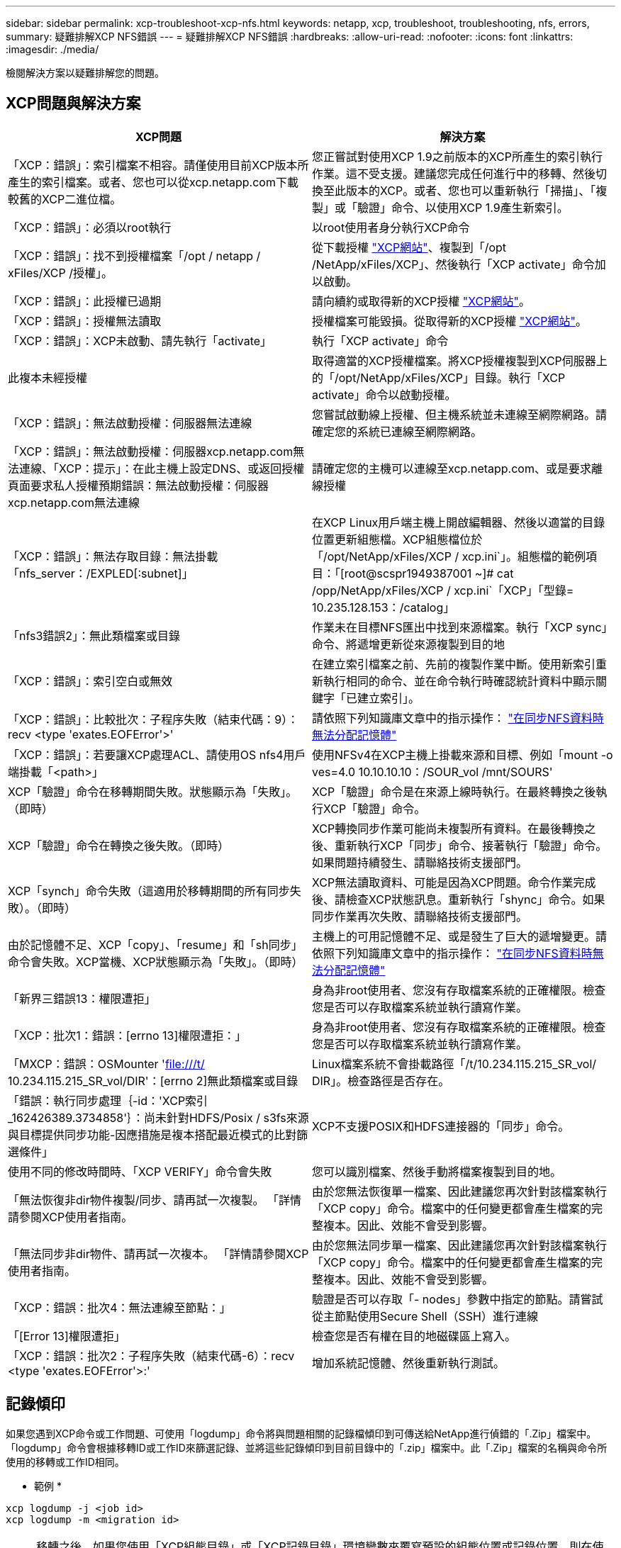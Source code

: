 ---
sidebar: sidebar 
permalink: xcp-troubleshoot-xcp-nfs.html 
keywords: netapp, xcp, troubleshoot, troubleshooting, nfs, errors, 
summary: 疑難排解XCP NFS錯誤 
---
= 疑難排解XCP NFS錯誤
:hardbreaks:
:allow-uri-read: 
:nofooter: 
:icons: font
:linkattrs: 
:imagesdir: ./media/


[role="lead"]
檢閱解決方案以疑難排解您的問題。



== XCP問題與解決方案

|===
| XCP問題 | 解決方案 


| 「XCP：錯誤」：索引檔案不相容。請僅使用目前XCP版本所產生的索引檔案。或者、您也可以從xcp.netapp.com下載較舊的XCP二進位檔。 | 您正嘗試對使用XCP 1.9之前版本的XCP所產生的索引執行作業。這不受支援。建議您完成任何進行中的移轉、然後切換至此版本的XCP。或者、您也可以重新執行「掃描」、「複製」或「驗證」命令、以使用XCP 1.9產生新索引。 


| 「XCP：錯誤」：必須以root執行 | 以root使用者身分執行XCP命令 


| 「XCP：錯誤」：找不到授權檔案「/opt / netapp / xFiles/XCP /授權」。 | 從下載授權 link:https://xcp.netapp.com/["XCP網站"^]、複製到「/opt /NetApp/xFiles/XCP」、然後執行「XCP activate」命令加以啟動。 


| 「XCP：錯誤」：此授權已過期 | 請向續約或取得新的XCP授權 link:https://xcp.netapp.com/["XCP網站"^]。 


| 「XCP：錯誤」：授權無法讀取 | 授權檔案可能毀損。從取得新的XCP授權 link:https://xcp.netapp.com/["XCP網站"^]。 


| 「XCP：錯誤」：XCP未啟動、請先執行「activate」 | 執行「XCP activate」命令 


| 此複本未經授權 | 取得適當的XCP授權檔案。將XCP授權複製到XCP伺服器上的「/opt/NetApp/xFiles/XCP」目錄。執行「XCP activate」命令以啟動授權。 


| 「XCP：錯誤」：無法啟動授權：伺服器無法連線 | 您嘗試啟動線上授權、但主機系統並未連線至網際網路。請確定您的系統已連線至網際網路。 


| 「XCP：錯誤」：無法啟動授權：伺服器xcp.netapp.com無法連線、「XCP：提示」：在此主機上設定DNS、或返回授權頁面要求私人授權預期錯誤：無法啟動授權：伺服器xcp.netapp.com無法連線 | 請確定您的主機可以連線至xcp.netapp.com、或是要求離線授權 


| 「XCP：錯誤」：無法存取目錄：無法掛載「nfs_server：/EXPLED[:subnet]」 | 在XCP Linux用戶端主機上開啟編輯器、然後以適當的目錄位置更新組態檔。XCP組態檔位於「/opt/NetApp/xFiles/XCP / xcp.ini`」。組態檔的範例項目：「[root@scspr1949387001 ~]# cat /opp/NetApp/xFiles/XCP / xcp.ini`「XCP」「型錄= 10.235.128.153：/catalog」 


| 「nfs3錯誤2」：無此類檔案或目錄 | 作業未在目標NFS匯出中找到來源檔案。執行「XCP sync」命令、將遞增更新從來源複製到目的地 


| 「XCP：錯誤」：索引空白或無效 | 在建立索引檔案之前、先前的複製作業中斷。使用新索引重新執行相同的命令、並在命令執行時確認統計資料中顯示關鍵字「已建立索引」。 


| 「XCP：錯誤」：比較批次：子程序失敗（結束代碼：9）：recv <type 'exates.EOFError'>' | 請依照下列知識庫文章中的指示操作： link:https://kb.netapp.com/Advice_and_Troubleshooting/Data_Storage_Software/NetApp_XCP/XCP:_ERROR:_Cannot_allocate_memory_-_when_syncing_NFS_data["在同步NFS資料時無法分配記憶體"^] 


| 「XCP：錯誤」：若要讓XCP處理ACL、請使用OS nfs4用戶端掛載「<path>」 | 使用NFSv4在XCP主機上掛載來源和目標、例如「mount -o ves=4.0 10.10.10.10：/SOUR_vol /mnt/SOURS' 


| XCP「驗證」命令在移轉期間失敗。狀態顯示為「失敗」。（即時） | XCP「驗證」命令是在來源上線時執行。在最終轉換之後執行XCP「驗證」命令。 


| XCP「驗證」命令在轉換之後失敗。（即時） | XCP轉換同步作業可能尚未複製所有資料。在最後轉換之後、重新執行XCP「同步」命令、接著執行「驗證」命令。如果問題持續發生、請聯絡技術支援部門。 


| XCP「synch」命令失敗（這適用於移轉期間的所有同步失敗）。（即時） | XCP無法讀取資料、可能是因為XCP問題。命令作業完成後、請檢查XCP狀態訊息。重新執行「shync」命令。如果同步作業再次失敗、請聯絡技術支援部門。 


| 由於記憶體不足、XCP「copy」、「resume」和「sh同步」命令會失敗。XCP當機、XCP狀態顯示為「失敗」。（即時） | 主機上的可用記憶體不足、或是發生了巨大的遞增變更。請依照下列知識庫文章中的指示操作： link:https://kb.netapp.com/Advice_and_Troubleshooting/Data_Storage_Software/NetApp_XCP/XCP:_ERROR:_Cannot_allocate_memory_-_when_syncing_NFS_data["在同步NFS資料時無法分配記憶體"^] 


| 「新界三錯誤13：權限遭拒」 | 身為非root使用者、您沒有存取檔案系統的正確權限。檢查您是否可以存取檔案系統並執行讀寫作業。 


| 「XCP：批次1：錯誤：[errno 13]權限遭拒：」 | 身為非root使用者、您沒有存取檔案系統的正確權限。檢查您是否可以存取檔案系統並執行讀寫作業。 


| 「MXCP：錯誤：OSMounter 'file:///t/[] 10.234.115.215_SR_vol/DIR'：[errno 2]無此類檔案或目錄 | Linux檔案系統不會掛載路徑「/t/10.234.115.215_SR_vol/ DIR」。檢查路徑是否存在。 


| 「錯誤：執行同步處理｛-id：'XCP索引_162426389.3734858'｝：尚未針對HDFS/Posix / s3fs來源與目標提供同步功能-因應措施是複本搭配最近模式的比對篩選條件」 | XCP不支援POSIX和HDFS連接器的「同步」命令。 


| 使用不同的修改時間時、「XCP VERIFY」命令會失敗 | 您可以識別檔案、然後手動將檔案複製到目的地。 


| 「無法恢復非dir物件複製/同步、請再試一次複製。 「詳情請參閱XCP使用者指南。 | 由於您無法恢復單一檔案、因此建議您再次針對該檔案執行「XCP copy」命令。檔案中的任何變更都會產生檔案的完整複本。因此、效能不會受到影響。 


| 「無法同步非dir物件、請再試一次複本。 「詳情請參閱XCP使用者指南。 | 由於您無法同步單一檔案、因此建議您再次針對該檔案執行「XCP copy」命令。檔案中的任何變更都會產生檔案的完整複本。因此、效能不會受到影響。 


| 「XCP：錯誤：批次4：無法連線至節點：」 | 驗證是否可以存取「- nodes」參數中指定的節點。請嘗試從主節點使用Secure Shell（SSH）進行連線 


| 「[Error 13]權限遭拒」 | 檢查您是否有權在目的地磁碟區上寫入。 


| 「XCP：錯誤：批次2：子程序失敗（結束代碼-6）：recv <type 'exates.EOFError'>:' | 增加系統記憶體、然後重新執行測試。 
|===


== 記錄傾印

如果您遇到XCP命令或工作問題、可使用「logdump」命令將與問題相關的記錄檔傾印到可傳送給NetApp進行偵錯的「.Zip」檔案中。「logdump」命令會根據移轉ID或工作ID來篩選記錄、並將這些記錄傾印到目前目錄中的「.zip」檔案中。此「.Zip」檔案的名稱與命令所使用的移轉或工作ID相同。

* 範例 *

[listing]
----
xcp logdump -j <job id>
xcp logdump -m <migration id>
----

NOTE: 移轉之後、如果您使用「XCP組態目錄」或「XCP記錄目錄」環境變數來覆寫預設的組態位置或記錄位置、則在使用舊版移轉或工作ID時、「logdump」命令會失敗。若要避免這種情況、請使用相同的記錄路徑、直到移轉完成為止。

